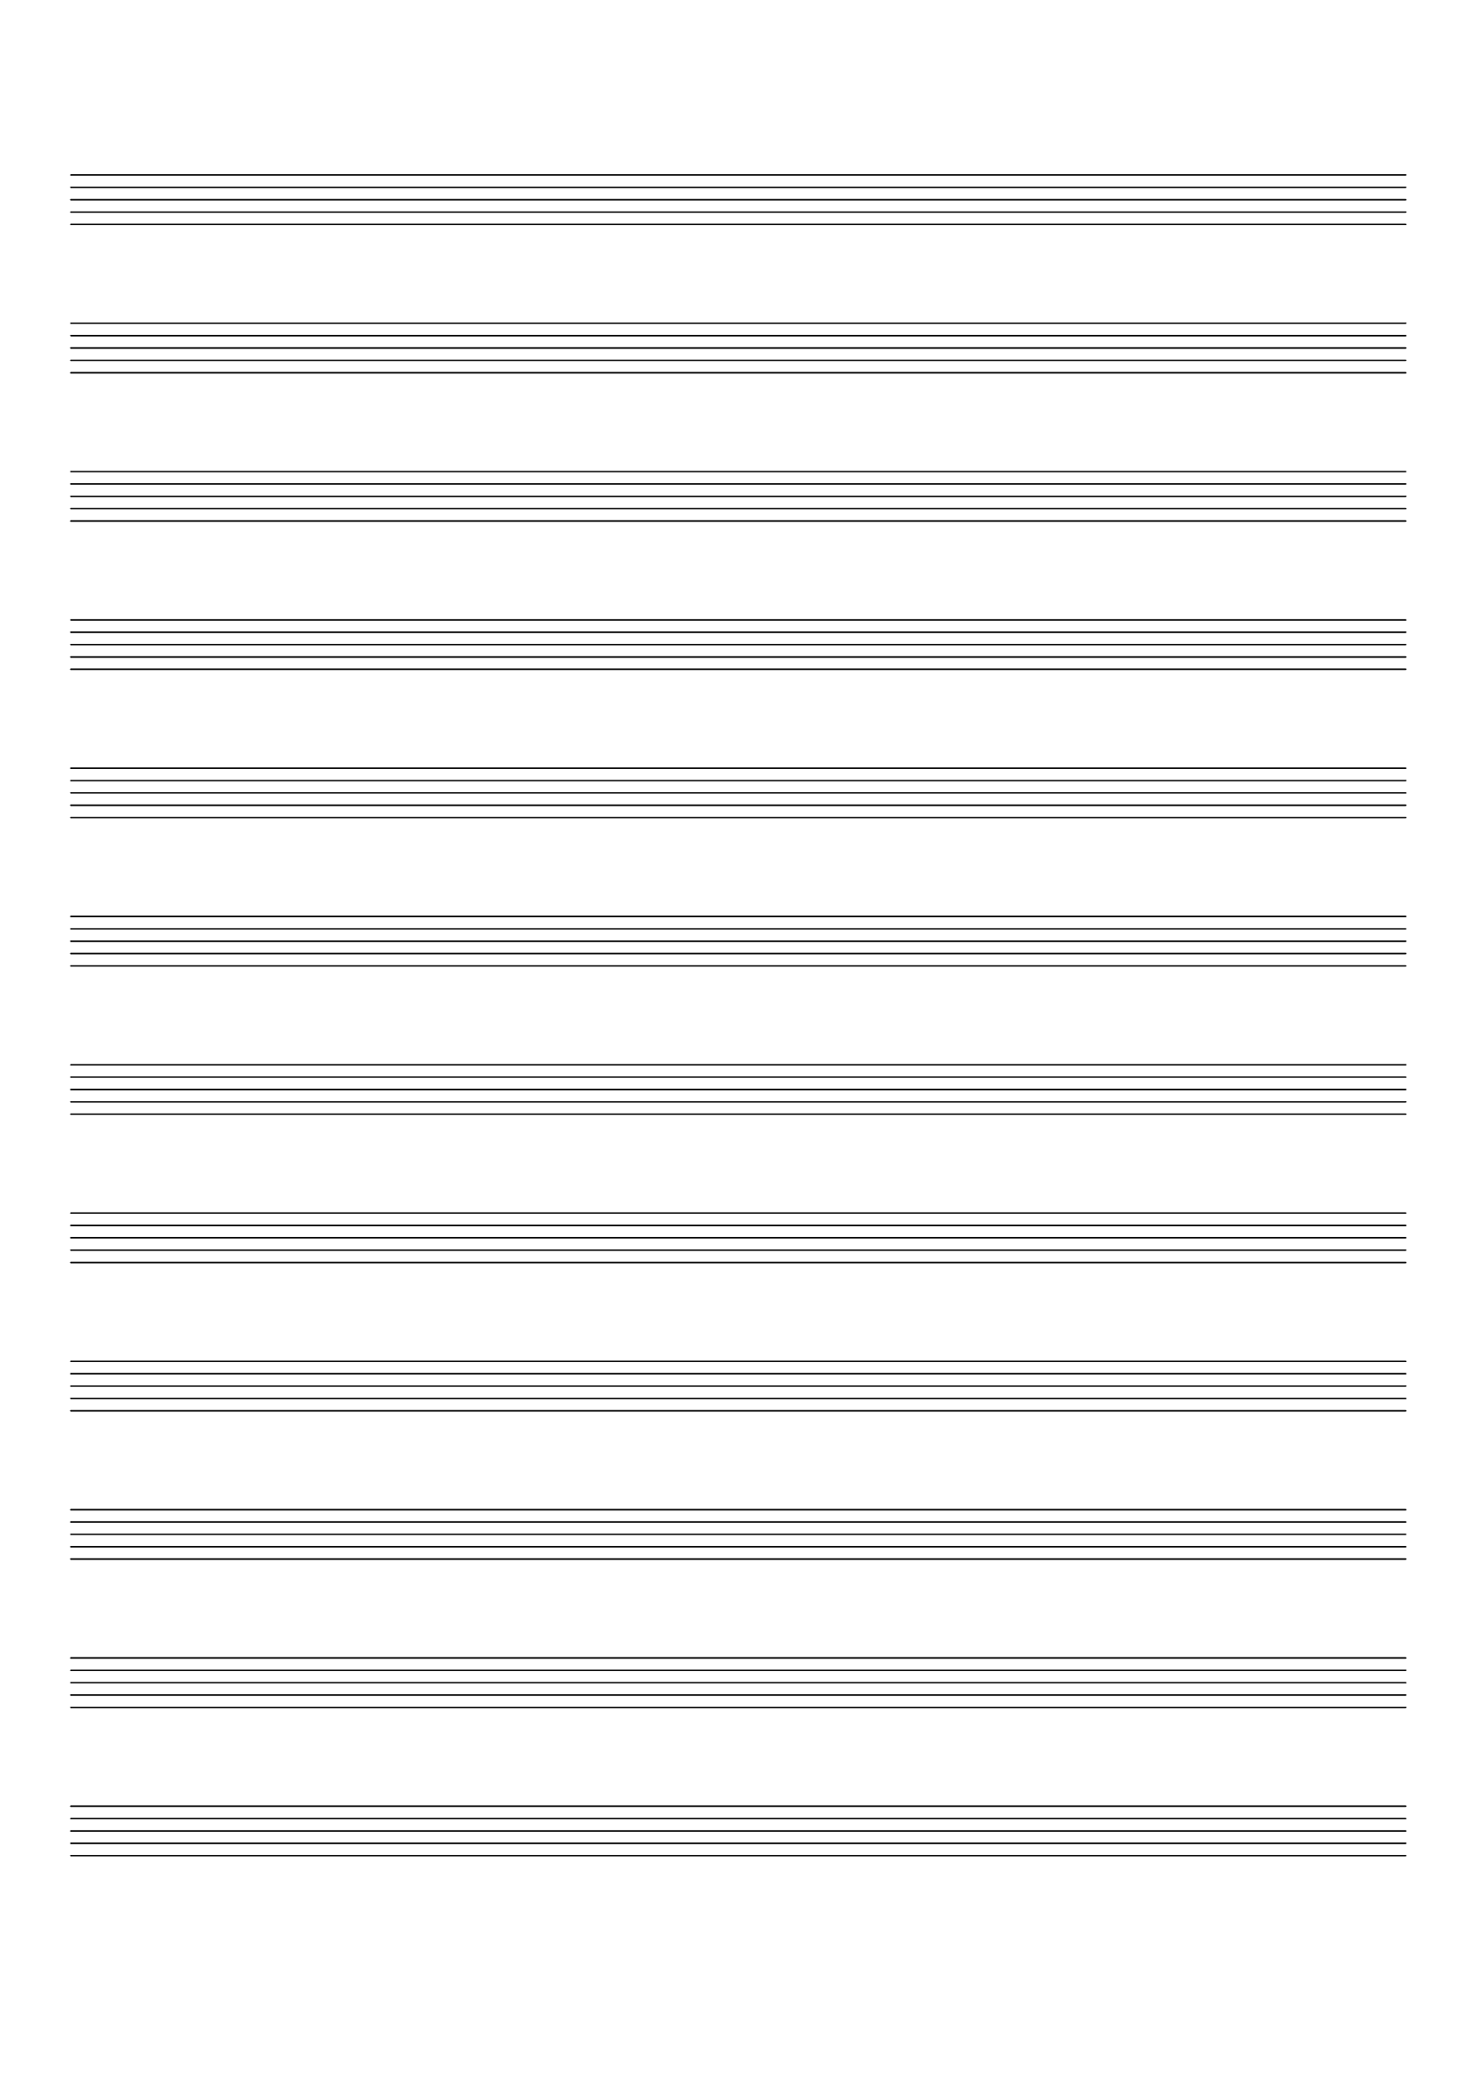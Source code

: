 %% ***************************************************************************
%% ** Create an empty musicscore
%% ***************************************************************************

\version "2.24.0"



\header {
  tagline=""
}
\paper {
  #(set-paper-size "a4")
  top-margin = 2.0\cm
}
emptymusic = {
  \repeat unfold 12 % Change this for more lines.
  { s1\break }
}
\layout { 
  indent = 0.0\cm
  pagenumber = no
}
\new Score \with {
  \override TimeSignature.transparent = ##t
  \override Clef.transparent = ##t
  measureBarType = #""
  \remove Bar_number_engraver
  \remove Clef_engraver
} <<
  \context Staff \emptymusic
>>
